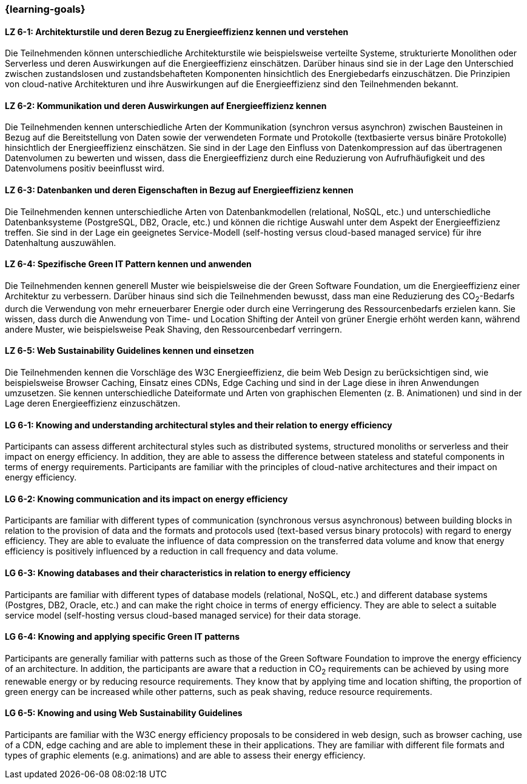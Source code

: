 === {learning-goals}

// tag::DE[]
[[LZ-6-1]]
==== LZ 6-1: Architekturstile und deren Bezug zu Energieeffizienz kennen und verstehen
Die Teilnehmenden können unterschiedliche Architekturstile wie beispielsweise verteilte Systeme, strukturierte Monolithen oder Serverless und deren Auswirkungen auf die Energieeffizienz einschätzen. Darüber hinaus sind sie in der Lage den Unterschied zwischen zustandslosen und zustandsbehafteten Komponenten hinsichtlich des Energiebedarfs einzuschätzen. Die Prinzipien von cloud-native Architekturen und ihre Auswirkungen auf die Energieeffizienz sind den Teilnehmenden bekannt.

[[LZ-6-2]]
==== LZ 6-2: Kommunikation und deren Auswirkungen auf Energieeffizienz kennen
Die Teilnehmenden kennen unterschiedliche Arten der Kommunikation (synchron versus asynchron) zwischen Bausteinen in Bezug auf die Bereitstellung von Daten sowie der verwendeten Formate und Protokolle (textbasierte versus binäre Protokolle) hinsichtlich der Energieeffizienz einschätzen. Sie sind in der Lage den Einfluss von Datenkompression auf das übertragenen Datenvolumen zu bewerten und wissen, dass die Energieeffizienz durch eine Reduzierung von Aufrufhäufigkeit und des Datenvolumens positiv beeinflusst wird.

[[LZ-6-3]]
==== LZ 6-3: Datenbanken und deren Eigenschaften in Bezug auf Energieeffizienz kennen
Die Teilnehmenden kennen unterschiedliche Arten von Datenbankmodellen (relational, NoSQL, etc.) und unterschiedliche Datenbanksysteme (PostgreSQL, DB2, Oracle, etc.) und können die richtige Auswahl unter dem Aspekt der Energieeffizienz treffen. Sie sind in der Lage ein geeignetes Service-Modell (self-hosting versus cloud-based managed service) für ihre Datenhaltung auszuwählen.

[[LZ-6-4]]
==== LZ 6-4: Spezifische Green IT Pattern kennen und anwenden 
Die Teilnehmenden kennen generell Muster wie beispielsweise die der Green Software Foundation, um die Energieeffizienz einer Architektur zu verbessern. Darüber hinaus sind sich die Teilnehmenden bewusst, dass man eine Reduzierung des CO~2~-Bedarfs durch die Verwendung von mehr erneuerbarer Energie oder durch eine Verringerung des Ressourcenbedarfs erzielen kann. Sie wissen, dass durch die Anwendung von Time- und Location Shifting der Anteil von grüner Energie erhöht werden kann, während andere Muster, wie beispielsweise Peak Shaving, den Ressourcenbedarf verringern.

[[LZ-6-5]]
==== LZ 6-5: Web Sustainability Guidelines kennen und einsetzen
Die Teilnehmenden kennen die Vorschläge des W3C Energieeffizienz, die beim Web Design zu berücksichtigen sind, wie beispielsweise Browser Caching, Einsatz eines CDNs, Edge Caching und sind in der Lage diese in ihren Anwendungen umzusetzen. Sie kennen unterschiedliche Dateiformate und Arten von graphischen Elementen (z. B. Animationen) und sind in der Lage deren Energieeffizienz einzuschätzen.

// end::DE[]

// tag::EN[]

[[LG-6-1]]
==== LG 6-1: Knowing and understanding architectural styles and their relation to energy efficiency
Participants can assess different architectural styles such as distributed systems, structured monoliths or serverless and their impact on energy efficiency. In addition, they are able to assess the difference between stateless and stateful components in terms of energy requirements. Participants are familiar with the principles of cloud-native architectures and their impact on energy efficiency.

[[LG-6-2]]
==== LG 6-2: Knowing communication and its impact on energy efficiency
Participants are familiar with different types of communication (synchronous versus asynchronous) between building blocks in relation to the provision of data and the formats and protocols used (text-based versus binary protocols) with regard to energy efficiency. They are able to evaluate the influence of data compression on the transferred data volume and know that energy efficiency is positively influenced by a reduction in call frequency and data volume.

[[LG-6-3]]
==== LG 6-3: Knowing databases and their characteristics in relation to energy efficiency
Participants are familiar with different types of database models (relational, NoSQL, etc.) and different database systems (Postgres, DB2, Oracle, etc.) and can make the right choice in terms of energy efficiency. They are able to select a suitable service model (self-hosting versus cloud-based managed service) for their data storage.

[[LG-6-4]]
==== LG 6-4: Knowing and applying specific Green IT patterns 
Participants are generally familiar with patterns such as those of the Green Software Foundation to improve the energy efficiency of an architecture. In addition, the participants are aware that a reduction in CO~2~ requirements can be achieved by using more renewable energy or by reducing resource requirements. They know that by applying time and location shifting, the proportion of green energy can be increased while other patterns, such as peak shaving, reduce resource requirements.

[[LG-6-5]]
==== LG 6-5: Knowing and using Web Sustainability Guidelines
Participants are familiar with the W3C energy efficiency proposals to be considered in web design, such as browser caching, use of a CDN, edge caching and are able to implement these in their applications. They are familiar with different file formats and types of graphic elements (e.g. animations) and are able to assess their energy efficiency.

// end::EN[]


